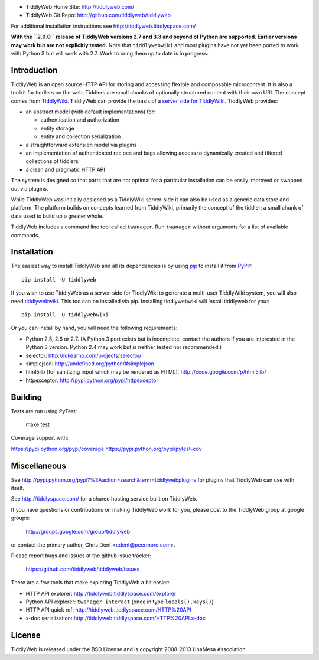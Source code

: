 .. image:: https://secure.travis-ci.org/tiddlyweb/tiddlyweb.png
    :target: http://travis-ci.org/tiddlyweb/tiddlyweb
    :alt: build status
.. image:: https://pypip.in/v/tiddlyweb/badge.png
    :target: https://crate.io/packages/tiddlyweb
    :alt: Package Version
.. image:: https://pypip.in/d/tiddlyweb/badge.png
    :target: https://crate.io/packages/tiddlyweb
    :alt: Package Downloads

* TiddlyWeb Home Site: http://tiddlyweb.com/
* TiddlyWeb Git Repo: http://github.com/tiddlyweb/tiddlyweb

For additional installation instructions see http://tiddlyweb.tiddlyspace.com/

**With the ``2.0.0`` release of TiddlyWeb versions 2.7 and 3.3 and beyond
of Python are supported. Earlier versions may work but are not explicitly
tested.** Note that ``tiddlywebwiki`` and most plugins have not yet been
ported to work with Python 3 but will work with 2.7. Work to bring them up
to date is in progress.

Introduction
============

TiddlyWeb is an open source HTTP API for storing and accessing flexible
and composable microcontent. It is also a toolkit for tiddlers on the web.
Tiddlers are small chunks of optionally structured content
with their own URI. The concept comes from `TiddlyWiki <http://tiddlywiki.com>`_.
TiddlyWeb can provide the basis of a `server side for TiddlyWiki
<http://pypi.python.org/pypi/tiddlywebwiki>`_. TiddlyWeb provides:

* an abstract model (with default implementations) for:

  * authentication and authorization
  * entity storage 
  * entity and collection serialization

* a straightforward extension model via plugins
* an implementation of authenticated recipes and bags allowing
  access to dynamically created and filtered collections of tiddlers
* a clean and pragmatic HTTP API

The system is designed so that parts that are not optimal for a
particular installation can be easily improved or swapped out via
plugins.

While TiddlyWeb was initially designed as a TiddlyWiki server-side
it can also be used as a generic data store and platform. The platform
builds on concepts learned from TiddlyWiki, primarily the concept of
the tiddler: a small chunk of data used to build up a greater whole.

TiddlyWeb includes a command line tool called ``twanager``. Run ``twanager``
without arguments for a list of available commands.

Installation
============

The easiest way to install TiddlyWeb and all its dependencies is by
using `pip <http://pip.openplans.org/>`_ to install it from `PyPI
<http://pypi.python.org>`_:::

   pip install -U tiddlyweb

If you wish to use TiddlyWeb as a server-side for TiddlyWiki to generate
a multi-user TiddlyWiki system, you will also need `tiddlywebwiki
<http://pypi.python.org/pypi/tiddlywebwiki>`_. This too can be installed
via pip. Installing tiddlywebwiki will install tiddlyweb for you:::

   pip install -U tiddlywebwiki

Or you can install by hand, you will need the following requirements:

* Python 2.5, 2.6 or 2.7. (A Python 3 port exists but is incomplete,
  contact the authors if you are interested in the Python 3 version. Python
  2.4 may work but is neither tested nor recommended.)
* selector: http://lukearno.com/projects/selector/
* simplejson: http://undefined.org/python/#simplejson
* html5lib (for sanitizing input which may be rendered as HTML):
  http://code.google.com/p/html5lib/
* httpexceptor: http://pypi.python.org/pypi/httpexceptor

Building
=============

Tests are run using PyTest:

   make test

Coverage support with:

https://pypi.python.org/pypi/coverage
https://pypi.python.org/pypi/pytest-cov

Miscellaneous
=============

See http://pypi.python.org/pypi?%3Aaction=search&term=tiddlywebplugins
for plugins that TiddlyWeb can use with itself.

See http://tiddlyspace.com/ for a shared hosting service built on
TiddlyWeb.

If you have questions or contributions on making TiddlyWeb work
for you, please post to the TiddlyWeb group at google groups:

  http://groups.google.com/group/tiddlyweb

or contact the primary author, Chris Dent <cdent@peermore.com>.

Please report bugs and issues at the github issue tracker:

  https://github.com/tiddlyweb/tiddlyweb/issues

There are a few tools that make exploring TiddlyWeb a bit easier:

* HTTP API explorer: http://tiddlyweb.tiddlyspace.com/explorer
* Python API explorer: ``twanager interact`` (once in type ``locals().keys()``)
* HTTP API quick ref: http://tiddlyweb.tiddlyspace.com/HTTP%20API
* x-doc serialization: http://tiddlyweb.tiddlyspace.com/HTTP%20API.x-doc

License
=======
TiddlyWeb is released under the BSD License and is copyright
2008-2013 UnaMesa Association.
